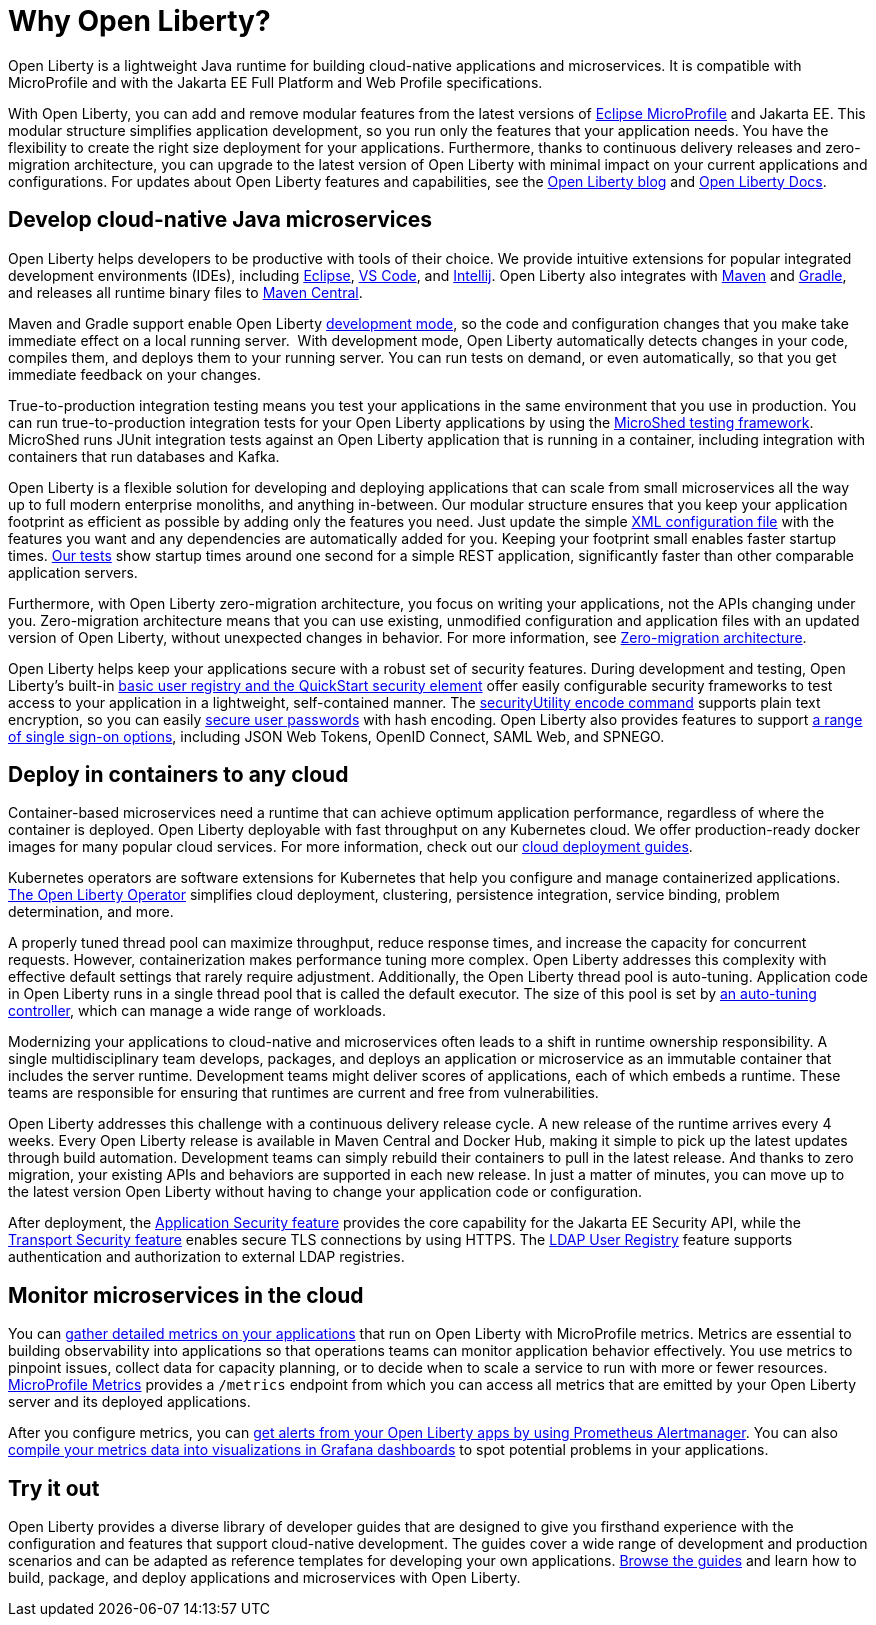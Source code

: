 // Copyright (c) 2020 IBM Corporation and others.
// Licensed under Creative Commons Attribution-NoDerivatives
// 4.0 International (CC BY-ND 4.0)
//   https://creativecommons.org/licenses/by-nd/4.0/
//
// Contributors:
//     IBM Corporation
//
:page-description: Open Liberty is a lightweight Java runtime for building cloud-native applications and microservices.
:page-layout: general-reference
:seo-title: About Open Liberty
:seo-description: Open Liberty is a lightweight Java runtime for building cloud-native applications and microservices.
:page-layout: general-reference
:page-type: general
= Why Open Liberty?

Open Liberty is a lightweight Java runtime for building cloud-native applications and microservices. It is compatible with MicroProfile and with the Jakarta EE Full Platform and Web Profile specifications.

With Open Liberty, you can add and remove modular features from the latest versions of xref:microprofile.adoc[Eclipse MicroProfile] and Jakarta EE.
This modular structure simplifies application development, so you run only the features that your application needs. You have the flexibility to create the right size deployment for your applications.
Furthermore, thanks to continuous delivery releases and zero-migration architecture, you can upgrade to the latest version of Open Liberty with minimal impact on your current applications and configurations.
For updates about Open Liberty features and capabilities, see the link:https://openliberty.io/blog/[Open Liberty blog] and https://openliberty.io/docs/[Open Liberty Docs].

== Develop cloud-native Java microservices

Open Liberty helps developers to be productive with tools of their choice. We provide intuitive extensions for popular integrated development environments (IDEs), including https://marketplace.eclipse.org/content/ibm-liberty-developer-tools[Eclipse], https://marketplace.visualstudio.com/items?itemName=Open-Liberty.liberty-dev-vscode-ext[VS Code], and https://plugins.jetbrains.com/plugin/14856-open-liberty-tools[Intellij]. Open Liberty also integrates with https://github.com/OpenLiberty/ci.maven[Maven] and https://github.com/OpenLiberty/ci.gradle[Gradle], and releases all runtime binary files to https://mvnrepository.com/artifact/io.openliberty[Maven Central]. 

Maven and Gradle support enable Open Liberty xref:development-mode.adoc[development mode], so the  code and configuration changes that you make take immediate effect on a local running server. 
With development mode, Open Liberty automatically detects changes in your code, compiles them, and deploys them to your running server.
You can run tests on demand, or even automatically, so that you get immediate feedback on your changes.

True-to-production integration testing means you test your applications in the same environment that you use in production. You can run true-to-production integration tests for your Open Liberty applications by using the xref:integration-testing.adoc[MicroShed testing framework]. MicroShed runs JUnit integration tests against an Open Liberty application that is running in a container, including integration with containers that run databases and Kafka.

Open Liberty is a flexible solution for developing and deploying applications that can scale from small microservices all the way up to full modern enterprise monoliths, and anything in-between. Our modular structure ensures that you keep your application footprint as efficient as possible by adding only the features you need. Just update the simple xref:reference:config/server-configuration-overview.adoc[XML configuration file] with the features you want and any dependencies are automatically added for you. Keeping your footprint small enables faster startup times. link:/blog/2019/10/30/faster-startup-open-liberty.html[Our tests] show startup times around one second for a simple REST application, significantly faster than other comparable application servers.

////
The following table shows disk and memory measurements for three example Open Liberty runtime packages. The example in the first row contains all the latest APIs for both Java EE or Jakarta EE and MicroProfile, all you need for a modern cloud-native monolith. The example in the second row contains enough runtime to support MicroProfile 3.3, all you need for a typical microservice. The example in the third row contains enough runtime to run Servlet 4.0, the absolute minimum you need to run a simple web framework. For each of these use cases, Open Liberty disk and memory requirements scale to match the needs of the system so that no unnecessary resources are used.  

.Example runtime packages
[%header,cols="6,3,3"]
|===

|Package contents
|Size on disk
|Memory

|Java EE 8/Jakarta EE 8 + MicroProfile 3.3
|121MB
|165MB

|MicroProfile 3.3       
|59MB
|113MB

|Servlet 4.0
|24MB
|72MB

|===

////

Furthermore, with Open Liberty zero-migration architecture, you focus on writing your applications, not the APIs changing under you.
Zero-migration architecture means that you can use existing, unmodified configuration and application files with an updated version of Open Liberty, without unexpected changes in behavior. For more information, see xref:zero-migration-architecture.adoc[Zero-migration architecture].

Open Liberty helps keep your applications secure with a robust set of security features.
During development and testing, Open Liberty's built-in xref:user-registries-application-security.adoc#_basic_user_registries_for_application_development[basic user registry and the QuickStart security element] offer easily configurable security frameworks to test access to your application in a lightweight, self-contained manner.
The xref:reference:command/securityUtility-encode.adoc[securityUtility encode command] supports plain text encryption, so you can easily xref:password-encryption.adoc[secure user passwords] with hash encoding. Open Liberty also provides features to support xref:single-sign-on.adoc[a range of single sign-on options], including JSON Web Tokens, OpenID Connect, SAML Web, and SPNEGO.

== Deploy in containers to any cloud

Container-based microservices need a runtime that can achieve optimum application performance, regardless of where the container is deployed. Open Liberty deployable with fast throughput on any Kubernetes cloud. We offer production-ready docker images for many popular cloud services. For more information, check out our https://www.openliberty.io/guides/?search=cloud[cloud deployment guides].

Kubernetes operators are software extensions for Kubernetes that help you configure and manage containerized applications. https://operatorhub.io/operator/open-liberty[The Open Liberty Operator] simplifies  cloud deployment, clustering, persistence integration, service binding, problem determination, and more.

A properly tuned thread pool can maximize throughput, reduce response times, and increase the capacity for concurrent requests.
However, containerization makes performance tuning more complex. Open Liberty addresses this complexity with effective default settings that rarely require adjustment. Additionally, the Open Liberty thread pool is auto-tuning. Application code in Open Liberty runs in a single thread pool that is called the default executor.
The size of this pool is set by xref:thread-pool-tuning.adoc[an auto-tuning controller], which can manage a wide range of workloads.

Modernizing your applications to cloud-native and microservices  often leads to a shift in runtime ownership responsibility. A single multidisciplinary team develops, packages, and deploys an application or microservice as an immutable container that includes the server runtime. Development teams might deliver scores of applications, each of which embeds a runtime. These teams are responsible for ensuring that runtimes are current and free from vulnerabilities. 

Open Liberty addresses this challenge with a continuous delivery release cycle. A new release of the runtime arrives every 4 weeks. Every Open Liberty release is available in Maven Central and Docker Hub, making it simple to pick up the latest updates through build automation. Development teams can simply rebuild their containers to pull in the latest release. And thanks to zero migration,  your existing APIs and behaviors are supported in each new release. In just a matter of minutes, you can move up to the latest version Open Liberty without having to change your application code or configuration.

After deployment, the xref:reference:feature/appSecurity-3.0.adoc[Application Security feature] provides the core capability for the Jakarta EE Security API, while the xref:reference:feature/transportSecurity-1.0.adoc[Transport Security feature] enables secure TLS connections by using HTTPS.
The xref:user-registries-application-security.adoc#_ldap_user_registries_for_applications_in_production[LDAP User Registry] feature supports authentication and authorization to external LDAP registries.

== Monitor microservices in the cloud

You can xref:microservice-observability-metrics.adoc[gather detailed metrics on your applications] that run on Open Liberty with MicroProfile metrics. Metrics are essential to building observability into applications so that operations teams can monitor application behavior effectively. You use metrics to pinpoint issues, collect data for capacity planning, or to decide when to scale a service to run with more or fewer resources. https://github.com/eclipse/microprofile-metrics/[MicroProfile Metrics] provides a `/metrics` endpoint from which you can access all metrics that are emitted by your Open Liberty server and its deployed applications.

After you configure metrics, you can link:/blog/2020/01/29/alerts-slack-prometheus-alertmanager-open-liberty.html[get alerts from your Open Liberty apps by using Prometheus Alertmanager]. You can also link:/blog/2020/04/09/microprofile-3-3-open-liberty-20004.html#gra[compile your metrics data into visualizations in Grafana dashboards] to spot potential problems in your applications.

== Try it out

Open Liberty provides a diverse library of developer guides that are designed to give you firsthand experience with the configuration and features that support cloud-native development.
The guides cover a wide range of development and production scenarios and can be adapted as reference templates for developing your own applications. link:/guides/[Browse the guides] and learn how to build, package, and deploy applications and microservices with Open Liberty.
